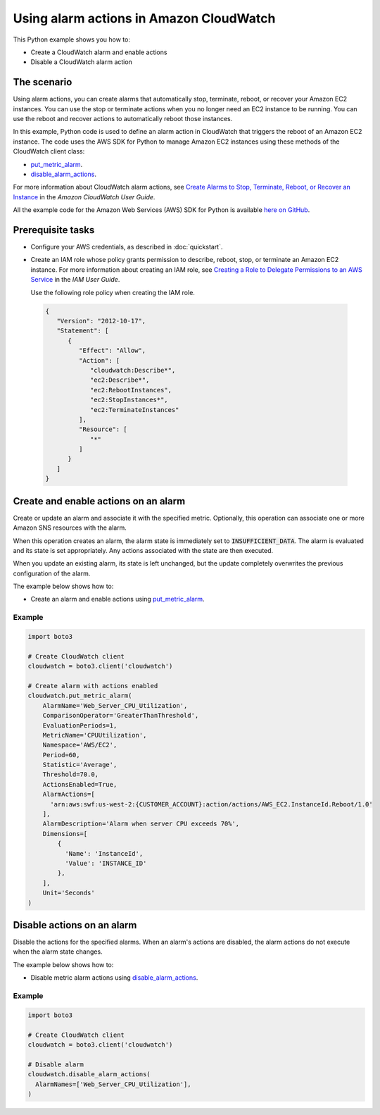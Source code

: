 .. Copyright 2010-2017 Amazon.com, Inc. or its affiliates. All Rights Reserved.

   This work is licensed under a Creative Commons Attribution-NonCommercial-ShareAlike 4.0
   International License (the "License"). You may not use this file except in compliance with the
   License. A copy of the License is located at http://creativecommons.org/licenses/by-nc-sa/4.0/.

   This file is distributed on an "AS IS" BASIS, WITHOUT WARRANTIES OR CONDITIONS OF ANY KIND,
   either express or implied. See the License for the specific language governing permissions and
   limitations under the License.
   
.. _aws-boto3-cw-using-alarms:   

########################################
Using alarm actions in Amazon CloudWatch
########################################

This Python example shows you how to:

* Create a CloudWatch alarm and enable actions

* Disable a CloudWatch alarm action

The scenario
============

Using alarm actions, you can create alarms that automatically stop, terminate, reboot, or recover 
your Amazon EC2 instances. You can use the stop or terminate actions when you no longer need an EC2 
instance to be running. You can use the reboot and recover actions to automatically reboot those instances.

In this example, Python code is used to define an alarm action in CloudWatch that 
triggers the reboot of an Amazon EC2 instance. The code uses the AWS SDK for Python to manage
Amazon EC2 instances using these methods of the CloudWatch client class:

* `put_metric_alarm <https://boto3.amazonaws.com/v1/documentation/api/latest/reference/services/cloudwatch.html#CloudWatch.Client.put_metric_alarm>`_.

* `disable_alarm_actions <https://boto3.amazonaws.com/v1/documentation/api/latest/reference/services/cloudwatch.html#CloudWatch.Client.disable_alarm_actions>`_.


For more information about CloudWatch alarm actions, see 
`Create Alarms to Stop, Terminate, Reboot, or Recover an Instance <http://docs.aws.amazon.com/AWSEC2/latest/UserGuide/UsingAlarmActions.html>`_ 
in the *Amazon CloudWatch User Guide*.

All the example code for the Amazon Web Services (AWS) SDK for Python is available `here on GitHub <https://github.com/awsdocs/aws-doc-sdk-examples/tree/master/python/example_code>`_.

Prerequisite tasks
=================

* Configure your AWS credentials, as described in :doc:`quickstart`.

* Create an IAM role whose policy grants permission to describe, reboot, stop, or terminate an Amazon 
  EC2 instance. For more information about creating an IAM role, see 
  `Creating a Role to Delegate Permissions to an AWS Service <http://docs.aws.amazon.com/IAM/latest/UserGuide/id_roles_create_for-service.html>`_
  in the *IAM User Guide*. 
  
  Use the following role policy when creating the IAM role.

 .. code-block:: python

        {
           "Version": "2012-10-17",
           "Statement": [
              {
                 "Effect": "Allow",
                 "Action": [
                    "cloudwatch:Describe*",
                    "ec2:Describe*",
                    "ec2:RebootInstances",
                    "ec2:StopInstances*",
                    "ec2:TerminateInstances"
                 ],
                 "Resource": [
                    "*"
                 ]
              }
           ]
        }
 
Create and enable actions on an alarm
=====================================

Create or update an alarm and associate it with the specified metric. Optionally, this operation 
can associate one or more Amazon SNS resources with the alarm.

When this operation creates an alarm, the alarm state is immediately set to :code:`INSUFFICIENT_DATA`. 
The alarm is evaluated and its state is set appropriately. Any actions associated with the state are 
then executed.

When you update an existing alarm, its state is left unchanged, but the update completely overwrites 
the previous configuration of the alarm.

The example below shows how to:
 
* Create an alarm and enable actions using 
  `put_metric_alarm <https://boto3.amazonaws.com/v1/documentation/api/latest/reference/services/cloudwatch.html#CloudWatch.Client.put_metric_alarm>`_.
 
Example
-------
  
.. code-block:: python

    import boto3

    # Create CloudWatch client
    cloudwatch = boto3.client('cloudwatch')

    # Create alarm with actions enabled
    cloudwatch.put_metric_alarm(
        AlarmName='Web_Server_CPU_Utilization',
        ComparisonOperator='GreaterThanThreshold',
        EvaluationPeriods=1,
        MetricName='CPUUtilization',
        Namespace='AWS/EC2',
        Period=60,
        Statistic='Average',
        Threshold=70.0,
        ActionsEnabled=True,
        AlarmActions=[
          'arn:aws:swf:us-west-2:{CUSTOMER_ACCOUNT}:action/actions/AWS_EC2.InstanceId.Reboot/1.0'
        ],
        AlarmDescription='Alarm when server CPU exceeds 70%',
        Dimensions=[
            {
              'Name': 'InstanceId',
              'Value': 'INSTANCE_ID'
            },
        ],
        Unit='Seconds'
    )

Disable actions on an alarm
===========================

Disable the actions for the specified alarms. When an alarm's actions are disabled, the alarm actions 
do not execute when the alarm state changes.

The example below shows how to:
 
* Disable metric alarm actions using 
  `disable_alarm_actions <https://boto3.amazonaws.com/v1/documentation/api/latest/reference/services/cloudwatch.html#CloudWatch.Client.disable_alarm_actions>`_.
 
Example
-------
  
.. code-block:: python

    import boto3

    # Create CloudWatch client
    cloudwatch = boto3.client('cloudwatch')

    # Disable alarm
    cloudwatch.disable_alarm_actions(
      AlarmNames=['Web_Server_CPU_Utilization'],
    )

 
